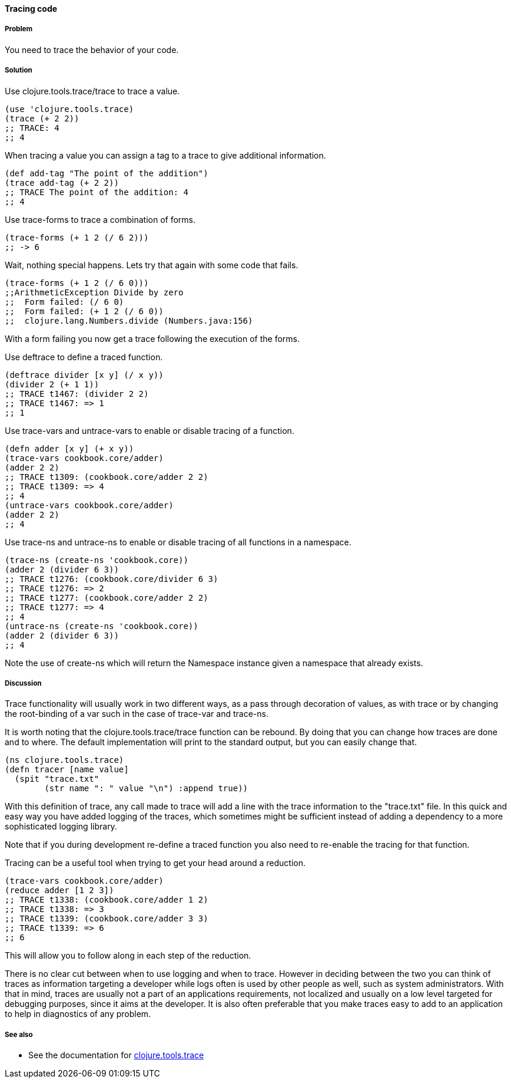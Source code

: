 ==== Tracing code

// By Stefan Karlsson (zclj)

===== Problem

You need to trace the behavior of your code.

===== Solution

Use +clojure.tools.trace/trace+ to trace a value.
[source,clojure]
----
(use 'clojure.tools.trace)
(trace (+ 2 2))
;; TRACE: 4
;; 4
----

When tracing a value you can assign a tag to a trace to give additional information.
[source,clojure]
----
(def add-tag "The point of the addition")
(trace add-tag (+ 2 2))
;; TRACE The point of the addition: 4
;; 4
----

Use +trace-forms+ to trace a combination of forms.

[source,clojure]
----
(trace-forms (+ 1 2 (/ 6 2)))
;; -> 6
----
Wait, nothing special happens. Lets try that again with some code that fails.
[source,clojure]
----
(trace-forms (+ 1 2 (/ 6 0)))
;;ArithmeticException Divide by zero
;;  Form failed: (/ 6 0)
;;  Form failed: (+ 1 2 (/ 6 0))
;;  clojure.lang.Numbers.divide (Numbers.java:156)
----
With a form failing you now get a trace following the execution of the forms.

Use +deftrace+ to define a traced function.
[source,clojure]
----
(deftrace divider [x y] (/ x y))
(divider 2 (+ 1 1))
;; TRACE t1467: (divider 2 2)
;; TRACE t1467: => 1
;; 1
----

Use +trace-vars+ and +untrace-vars+ to enable or disable tracing of a function.
[source,clojure]
----
(defn adder [x y] (+ x y))
(trace-vars cookbook.core/adder)
(adder 2 2)
;; TRACE t1309: (cookbook.core/adder 2 2)
;; TRACE t1309: => 4
;; 4
(untrace-vars cookbook.core/adder)
(adder 2 2)
;; 4
----

Use +trace-ns+ and +untrace-ns+ to enable or disable tracing of all functions in a namespace.
[source,clojure]
----
(trace-ns (create-ns 'cookbook.core))
(adder 2 (divider 6 3))
;; TRACE t1276: (cookbook.core/divider 6 3)
;; TRACE t1276: => 2
;; TRACE t1277: (cookbook.core/adder 2 2)
;; TRACE t1277: => 4
;; 4
(untrace-ns (create-ns 'cookbook.core))
(adder 2 (divider 6 3))
;; 4
----
Note the use of +create-ns+ which will return the +Namespace+ instance given a namespace that already exists.

===== Discussion
Trace functionality will usually work in two different ways, as a pass through decoration of values, as with +trace+ or by changing the root-binding of a +var+ such in the case of +trace-var+ and +trace-ns+.

It is worth noting that the +clojure.tools.trace/trace+ function can be rebound. By doing that you can change how traces are done and to where. The default implementation will print to the standard output, but you can easily change that.
[source,clojure]
----
(ns clojure.tools.trace)
(defn tracer [name value]
  (spit "trace.txt"
        (str name ": " value "\n") :append true))
----
With this definition of +trace+, any call made to +trace+ will add a line with the trace information to the "trace.txt" file. In this quick and easy way you have added logging of the traces, which sometimes might be sufficient instead of adding a dependency to a more sophisticated logging library.

Note that if you during development re-define a traced function you also need to re-enable the tracing for that function.

Tracing can be a useful tool when trying to get your head around a reduction.
[source,clojure]
----
(trace-vars cookbook.core/adder)
(reduce adder [1 2 3])
;; TRACE t1338: (cookbook.core/adder 1 2)
;; TRACE t1338: => 3
;; TRACE t1339: (cookbook.core/adder 3 3)
;; TRACE t1339: => 6
;; 6
----
This will allow you to follow along in each step of the reduction.

There is no clear cut between when to use logging and when to trace. However in deciding between the two you can think of traces as information targeting a developer while logs often is used by other people as well, such as system administrators. With that in mind, traces are usually not a part of an applications requirements, not localized and usually on a low level targeted for debugging purposes, since it aims at the developer. It is also often preferable that you make traces easy to add to an application to help in diagnostics of any problem.

===== See also
* See the documentation for https://github.com/clojure/tools.trace[+clojure.tools.trace+]